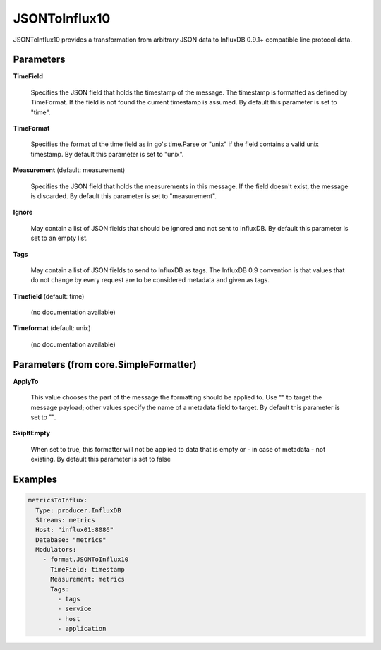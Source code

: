.. Autogenerated by Gollum RST generator (docs/generator/*.go)

JSONToInflux10
==============

JSONToInflux10 provides a transformation from arbitrary JSON data to
InfluxDB 0.9.1+ compatible line protocol data.




Parameters
----------

**TimeField**

  Specifies the JSON field that holds the timestamp of the message.
  The timestamp is formatted as defined by TimeFormat. If the field is not
  found the current timestamp is assumed.
  By default this parameter is set to "time".
  
  

**TimeFormat**

  Specifies the format of the time field as in go's time.Parse
  or "unix" if the field contains a valid unix timestamp.
  By default this parameter is set to "unix".
  
  

**Measurement** (default: measurement)

  Specifies the JSON field that holds the measurements in this
  message. If the field doesn't exist, the message is discarded.
  By default this parameter is set to "measurement".
  
  

**Ignore**

  May contain a list of JSON fields that should be ignored and not
  sent to InfluxDB.
  By default this parameter is set to an empty list.
  
  

**Tags**

  May contain a list of JSON fields to send to InfluxDB as tags.
  The InfluxDB 0.9 convention is that values that do not change by every
  request are to be considered metadata and given as tags.
  
  

**Timefield** (default: time)

  (no documentation available)
  

**Timeformat** (default: unix)

  (no documentation available)
  

Parameters (from core.SimpleFormatter)
--------------------------------------

**ApplyTo**

  This value chooses the part of the message the formatting
  should be applied to. Use "" to target the message payload; other values
  specify the name of a metadata field to target.
  By default this parameter is set to "".
  
  

**SkipIfEmpty**

  When set to true, this formatter will not be applied to data
  that is empty or - in case of metadata - not existing.
  By default this parameter is set to false
  
  

Examples
--------

.. code-block:: yaml

	 metricsToInflux:
	   Type: producer.InfluxDB
	   Streams: metrics
	   Host: "influx01:8086"
	   Database: "metrics"
	   Modulators:
	     - format.JSONToInflux10
	       TimeField: timestamp
	       Measurement: metrics
	       Tags:
	         - tags
	         - service
	         - host
	         - application





